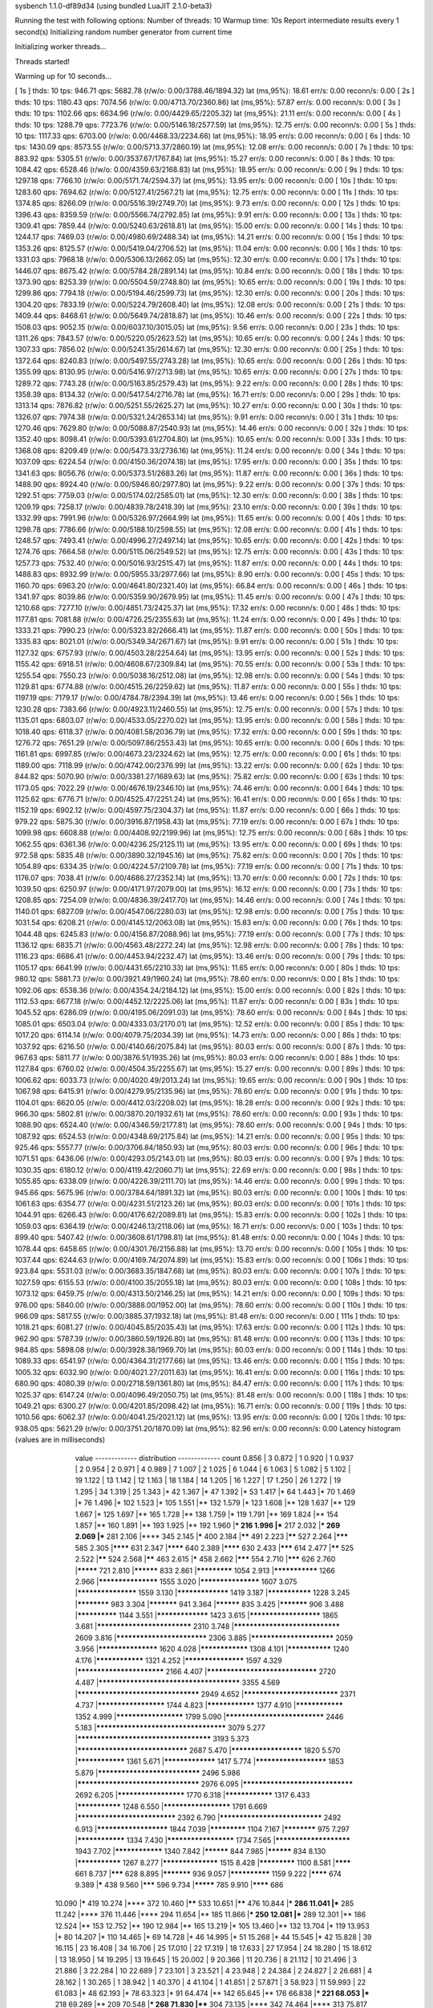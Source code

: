 sysbench 1.1.0-df89d34 (using bundled LuaJIT 2.1.0-beta3)

Running the test with following options:
Number of threads: 10
Warmup time: 10s
Report intermediate results every 1 second(s)
Initializing random number generator from current time


Initializing worker threads...

Threads started!

Warming up for 10 seconds...

[ 1s ] thds: 10 tps: 946.71 qps: 5682.78 (r/w/o: 0.00/3788.46/1894.32) lat (ms,95%): 18.61 err/s: 0.00 reconn/s: 0.00
[ 2s ] thds: 10 tps: 1180.43 qps: 7074.56 (r/w/o: 0.00/4713.70/2360.86) lat (ms,95%): 57.87 err/s: 0.00 reconn/s: 0.00
[ 3s ] thds: 10 tps: 1102.66 qps: 6634.96 (r/w/o: 0.00/4429.65/2205.32) lat (ms,95%): 21.11 err/s: 0.00 reconn/s: 0.00
[ 4s ] thds: 10 tps: 1288.79 qps: 7723.76 (r/w/o: 0.00/5146.18/2577.59) lat (ms,95%): 12.75 err/s: 0.00 reconn/s: 0.00
[ 5s ] thds: 10 tps: 1117.33 qps: 6703.00 (r/w/o: 0.00/4468.33/2234.66) lat (ms,95%): 18.95 err/s: 0.00 reconn/s: 0.00
[ 6s ] thds: 10 tps: 1430.09 qps: 8573.55 (r/w/o: 0.00/5713.37/2860.19) lat (ms,95%): 12.08 err/s: 0.00 reconn/s: 0.00
[ 7s ] thds: 10 tps: 883.92 qps: 5305.51 (r/w/o: 0.00/3537.67/1767.84) lat (ms,95%): 15.27 err/s: 0.00 reconn/s: 0.00
[ 8s ] thds: 10 tps: 1084.42 qps: 6528.46 (r/w/o: 0.00/4359.63/2168.83) lat (ms,95%): 18.95 err/s: 0.00 reconn/s: 0.00
[ 9s ] thds: 10 tps: 1297.18 qps: 7766.10 (r/w/o: 0.00/5171.74/2594.37) lat (ms,95%): 13.95 err/s: 0.00 reconn/s: 0.00
[ 10s ] thds: 10 tps: 1283.60 qps: 7694.62 (r/w/o: 0.00/5127.41/2567.21) lat (ms,95%): 12.75 err/s: 0.00 reconn/s: 0.00
[ 11s ] thds: 10 tps: 1374.85 qps: 8266.09 (r/w/o: 0.00/5516.39/2749.70) lat (ms,95%): 9.73 err/s: 0.00 reconn/s: 0.00
[ 12s ] thds: 10 tps: 1396.43 qps: 8359.59 (r/w/o: 0.00/5566.74/2792.85) lat (ms,95%): 9.91 err/s: 0.00 reconn/s: 0.00
[ 13s ] thds: 10 tps: 1309.41 qps: 7859.44 (r/w/o: 0.00/5240.63/2618.81) lat (ms,95%): 15.00 err/s: 0.00 reconn/s: 0.00
[ 14s ] thds: 10 tps: 1244.17 qps: 7469.03 (r/w/o: 0.00/4980.69/2488.34) lat (ms,95%): 14.21 err/s: 0.00 reconn/s: 0.00
[ 15s ] thds: 10 tps: 1353.26 qps: 8125.57 (r/w/o: 0.00/5419.04/2706.52) lat (ms,95%): 11.04 err/s: 0.00 reconn/s: 0.00
[ 16s ] thds: 10 tps: 1331.03 qps: 7968.18 (r/w/o: 0.00/5306.13/2662.05) lat (ms,95%): 12.30 err/s: 0.00 reconn/s: 0.00
[ 17s ] thds: 10 tps: 1446.07 qps: 8675.42 (r/w/o: 0.00/5784.28/2891.14) lat (ms,95%): 10.84 err/s: 0.00 reconn/s: 0.00
[ 18s ] thds: 10 tps: 1373.90 qps: 8253.39 (r/w/o: 0.00/5504.59/2748.80) lat (ms,95%): 10.65 err/s: 0.00 reconn/s: 0.00
[ 19s ] thds: 10 tps: 1299.86 qps: 7794.18 (r/w/o: 0.00/5194.46/2599.73) lat (ms,95%): 12.30 err/s: 0.00 reconn/s: 0.00
[ 20s ] thds: 10 tps: 1304.20 qps: 7833.19 (r/w/o: 0.00/5224.79/2608.40) lat (ms,95%): 12.08 err/s: 0.00 reconn/s: 0.00
[ 21s ] thds: 10 tps: 1409.44 qps: 8468.61 (r/w/o: 0.00/5649.74/2818.87) lat (ms,95%): 10.46 err/s: 0.00 reconn/s: 0.00
[ 22s ] thds: 10 tps: 1508.03 qps: 9052.15 (r/w/o: 0.00/6037.10/3015.05) lat (ms,95%): 9.56 err/s: 0.00 reconn/s: 0.00
[ 23s ] thds: 10 tps: 1311.26 qps: 7843.57 (r/w/o: 0.00/5220.05/2623.52) lat (ms,95%): 10.65 err/s: 0.00 reconn/s: 0.00
[ 24s ] thds: 10 tps: 1307.33 qps: 7856.02 (r/w/o: 0.00/5241.35/2614.67) lat (ms,95%): 12.30 err/s: 0.00 reconn/s: 0.00
[ 25s ] thds: 10 tps: 1372.64 qps: 8240.83 (r/w/o: 0.00/5497.55/2743.28) lat (ms,95%): 10.65 err/s: 0.00 reconn/s: 0.00
[ 26s ] thds: 10 tps: 1355.99 qps: 8130.95 (r/w/o: 0.00/5416.97/2713.98) lat (ms,95%): 10.65 err/s: 0.00 reconn/s: 0.00
[ 27s ] thds: 10 tps: 1289.72 qps: 7743.28 (r/w/o: 0.00/5163.85/2579.43) lat (ms,95%): 9.22 err/s: 0.00 reconn/s: 0.00
[ 28s ] thds: 10 tps: 1358.39 qps: 8134.32 (r/w/o: 0.00/5417.54/2716.78) lat (ms,95%): 16.71 err/s: 0.00 reconn/s: 0.00
[ 29s ] thds: 10 tps: 1313.14 qps: 7876.82 (r/w/o: 0.00/5251.55/2625.27) lat (ms,95%): 10.27 err/s: 0.00 reconn/s: 0.00
[ 30s ] thds: 10 tps: 1326.07 qps: 7974.38 (r/w/o: 0.00/5321.24/2653.14) lat (ms,95%): 9.91 err/s: 0.00 reconn/s: 0.00
[ 31s ] thds: 10 tps: 1270.46 qps: 7629.80 (r/w/o: 0.00/5088.87/2540.93) lat (ms,95%): 14.46 err/s: 0.00 reconn/s: 0.00
[ 32s ] thds: 10 tps: 1352.40 qps: 8098.41 (r/w/o: 0.00/5393.61/2704.80) lat (ms,95%): 10.65 err/s: 0.00 reconn/s: 0.00
[ 33s ] thds: 10 tps: 1368.08 qps: 8209.49 (r/w/o: 0.00/5473.33/2736.16) lat (ms,95%): 11.24 err/s: 0.00 reconn/s: 0.00
[ 34s ] thds: 10 tps: 1037.09 qps: 6224.54 (r/w/o: 0.00/4150.36/2074.18) lat (ms,95%): 17.95 err/s: 0.00 reconn/s: 0.00
[ 35s ] thds: 10 tps: 1341.63 qps: 8056.76 (r/w/o: 0.00/5373.51/2683.26) lat (ms,95%): 11.87 err/s: 0.00 reconn/s: 0.00
[ 36s ] thds: 10 tps: 1488.90 qps: 8924.40 (r/w/o: 0.00/5946.60/2977.80) lat (ms,95%): 9.22 err/s: 0.00 reconn/s: 0.00
[ 37s ] thds: 10 tps: 1292.51 qps: 7759.03 (r/w/o: 0.00/5174.02/2585.01) lat (ms,95%): 12.30 err/s: 0.00 reconn/s: 0.00
[ 38s ] thds: 10 tps: 1209.19 qps: 7258.17 (r/w/o: 0.00/4839.78/2418.39) lat (ms,95%): 23.10 err/s: 0.00 reconn/s: 0.00
[ 39s ] thds: 10 tps: 1332.99 qps: 7991.96 (r/w/o: 0.00/5326.97/2664.99) lat (ms,95%): 11.65 err/s: 0.00 reconn/s: 0.00
[ 40s ] thds: 10 tps: 1298.78 qps: 7786.66 (r/w/o: 0.00/5188.10/2598.55) lat (ms,95%): 12.08 err/s: 0.00 reconn/s: 0.00
[ 41s ] thds: 10 tps: 1248.57 qps: 7493.41 (r/w/o: 0.00/4996.27/2497.14) lat (ms,95%): 10.65 err/s: 0.00 reconn/s: 0.00
[ 42s ] thds: 10 tps: 1274.76 qps: 7664.58 (r/w/o: 0.00/5115.06/2549.52) lat (ms,95%): 12.75 err/s: 0.00 reconn/s: 0.00
[ 43s ] thds: 10 tps: 1257.73 qps: 7532.40 (r/w/o: 0.00/5016.93/2515.47) lat (ms,95%): 11.87 err/s: 0.00 reconn/s: 0.00
[ 44s ] thds: 10 tps: 1488.83 qps: 8932.99 (r/w/o: 0.00/5955.33/2977.66) lat (ms,95%): 8.90 err/s: 0.00 reconn/s: 0.00
[ 45s ] thds: 10 tps: 1160.70 qps: 6963.20 (r/w/o: 0.00/4641.80/2321.40) lat (ms,95%): 66.84 err/s: 0.00 reconn/s: 0.00
[ 46s ] thds: 10 tps: 1341.97 qps: 8039.86 (r/w/o: 0.00/5359.90/2679.95) lat (ms,95%): 11.45 err/s: 0.00 reconn/s: 0.00
[ 47s ] thds: 10 tps: 1210.68 qps: 7277.10 (r/w/o: 0.00/4851.73/2425.37) lat (ms,95%): 17.32 err/s: 0.00 reconn/s: 0.00
[ 48s ] thds: 10 tps: 1177.81 qps: 7081.88 (r/w/o: 0.00/4726.25/2355.63) lat (ms,95%): 11.24 err/s: 0.00 reconn/s: 0.00
[ 49s ] thds: 10 tps: 1333.21 qps: 7990.23 (r/w/o: 0.00/5323.82/2666.41) lat (ms,95%): 11.87 err/s: 0.00 reconn/s: 0.00
[ 50s ] thds: 10 tps: 1335.83 qps: 8021.01 (r/w/o: 0.00/5349.34/2671.67) lat (ms,95%): 9.91 err/s: 0.00 reconn/s: 0.00
[ 51s ] thds: 10 tps: 1127.32 qps: 6757.93 (r/w/o: 0.00/4503.28/2254.64) lat (ms,95%): 13.95 err/s: 0.00 reconn/s: 0.00
[ 52s ] thds: 10 tps: 1155.42 qps: 6918.51 (r/w/o: 0.00/4608.67/2309.84) lat (ms,95%): 70.55 err/s: 0.00 reconn/s: 0.00
[ 53s ] thds: 10 tps: 1255.54 qps: 7550.23 (r/w/o: 0.00/5038.16/2512.08) lat (ms,95%): 12.98 err/s: 0.00 reconn/s: 0.00
[ 54s ] thds: 10 tps: 1129.81 qps: 6774.88 (r/w/o: 0.00/4515.26/2259.62) lat (ms,95%): 11.87 err/s: 0.00 reconn/s: 0.00
[ 55s ] thds: 10 tps: 1197.19 qps: 7179.17 (r/w/o: 0.00/4784.78/2394.39) lat (ms,95%): 13.46 err/s: 0.00 reconn/s: 0.00
[ 56s ] thds: 10 tps: 1230.28 qps: 7383.66 (r/w/o: 0.00/4923.11/2460.55) lat (ms,95%): 12.75 err/s: 0.00 reconn/s: 0.00
[ 57s ] thds: 10 tps: 1135.01 qps: 6803.07 (r/w/o: 0.00/4533.05/2270.02) lat (ms,95%): 13.95 err/s: 0.00 reconn/s: 0.00
[ 58s ] thds: 10 tps: 1018.40 qps: 6118.37 (r/w/o: 0.00/4081.58/2036.79) lat (ms,95%): 17.32 err/s: 0.00 reconn/s: 0.00
[ 59s ] thds: 10 tps: 1276.72 qps: 7651.29 (r/w/o: 0.00/5097.86/2553.43) lat (ms,95%): 10.65 err/s: 0.00 reconn/s: 0.00
[ 60s ] thds: 10 tps: 1161.81 qps: 6997.85 (r/w/o: 0.00/4673.23/2324.62) lat (ms,95%): 12.75 err/s: 0.00 reconn/s: 0.00
[ 61s ] thds: 10 tps: 1189.00 qps: 7118.99 (r/w/o: 0.00/4742.00/2376.99) lat (ms,95%): 13.22 err/s: 0.00 reconn/s: 0.00
[ 62s ] thds: 10 tps: 844.82 qps: 5070.90 (r/w/o: 0.00/3381.27/1689.63) lat (ms,95%): 75.82 err/s: 0.00 reconn/s: 0.00
[ 63s ] thds: 10 tps: 1173.05 qps: 7022.29 (r/w/o: 0.00/4676.19/2346.10) lat (ms,95%): 74.46 err/s: 0.00 reconn/s: 0.00
[ 64s ] thds: 10 tps: 1125.62 qps: 6776.71 (r/w/o: 0.00/4525.47/2251.24) lat (ms,95%): 16.41 err/s: 0.00 reconn/s: 0.00
[ 65s ] thds: 10 tps: 1152.19 qps: 6902.12 (r/w/o: 0.00/4597.75/2304.37) lat (ms,95%): 11.87 err/s: 0.00 reconn/s: 0.00
[ 66s ] thds: 10 tps: 979.22 qps: 5875.30 (r/w/o: 0.00/3916.87/1958.43) lat (ms,95%): 77.19 err/s: 0.00 reconn/s: 0.00
[ 67s ] thds: 10 tps: 1099.98 qps: 6608.88 (r/w/o: 0.00/4408.92/2199.96) lat (ms,95%): 12.75 err/s: 0.00 reconn/s: 0.00
[ 68s ] thds: 10 tps: 1062.55 qps: 6361.36 (r/w/o: 0.00/4236.25/2125.11) lat (ms,95%): 13.95 err/s: 0.00 reconn/s: 0.00
[ 69s ] thds: 10 tps: 972.58 qps: 5835.48 (r/w/o: 0.00/3890.32/1945.16) lat (ms,95%): 75.82 err/s: 0.00 reconn/s: 0.00
[ 70s ] thds: 10 tps: 1054.89 qps: 6334.35 (r/w/o: 0.00/4224.57/2109.78) lat (ms,95%): 77.19 err/s: 0.00 reconn/s: 0.00
[ 71s ] thds: 10 tps: 1176.07 qps: 7038.41 (r/w/o: 0.00/4686.27/2352.14) lat (ms,95%): 13.70 err/s: 0.00 reconn/s: 0.00
[ 72s ] thds: 10 tps: 1039.50 qps: 6250.97 (r/w/o: 0.00/4171.97/2079.00) lat (ms,95%): 16.12 err/s: 0.00 reconn/s: 0.00
[ 73s ] thds: 10 tps: 1208.85 qps: 7254.09 (r/w/o: 0.00/4836.39/2417.70) lat (ms,95%): 14.46 err/s: 0.00 reconn/s: 0.00
[ 74s ] thds: 10 tps: 1140.01 qps: 6827.09 (r/w/o: 0.00/4547.06/2280.03) lat (ms,95%): 12.98 err/s: 0.00 reconn/s: 0.00
[ 75s ] thds: 10 tps: 1031.54 qps: 6208.21 (r/w/o: 0.00/4145.12/2063.08) lat (ms,95%): 15.83 err/s: 0.00 reconn/s: 0.00
[ 76s ] thds: 10 tps: 1044.48 qps: 6245.83 (r/w/o: 0.00/4156.87/2088.96) lat (ms,95%): 77.19 err/s: 0.00 reconn/s: 0.00
[ 77s ] thds: 10 tps: 1136.12 qps: 6835.71 (r/w/o: 0.00/4563.48/2272.24) lat (ms,95%): 12.98 err/s: 0.00 reconn/s: 0.00
[ 78s ] thds: 10 tps: 1116.23 qps: 6686.41 (r/w/o: 0.00/4453.94/2232.47) lat (ms,95%): 13.46 err/s: 0.00 reconn/s: 0.00
[ 79s ] thds: 10 tps: 1105.17 qps: 6641.99 (r/w/o: 0.00/4431.65/2210.33) lat (ms,95%): 11.65 err/s: 0.00 reconn/s: 0.00
[ 80s ] thds: 10 tps: 980.12 qps: 5881.73 (r/w/o: 0.00/3921.49/1960.24) lat (ms,95%): 78.60 err/s: 0.00 reconn/s: 0.00
[ 81s ] thds: 10 tps: 1092.06 qps: 6538.36 (r/w/o: 0.00/4354.24/2184.12) lat (ms,95%): 15.00 err/s: 0.00 reconn/s: 0.00
[ 82s ] thds: 10 tps: 1112.53 qps: 6677.18 (r/w/o: 0.00/4452.12/2225.06) lat (ms,95%): 11.87 err/s: 0.00 reconn/s: 0.00
[ 83s ] thds: 10 tps: 1045.52 qps: 6286.09 (r/w/o: 0.00/4195.06/2091.03) lat (ms,95%): 78.60 err/s: 0.00 reconn/s: 0.00
[ 84s ] thds: 10 tps: 1085.01 qps: 6503.04 (r/w/o: 0.00/4333.03/2170.01) lat (ms,95%): 12.52 err/s: 0.00 reconn/s: 0.00
[ 85s ] thds: 10 tps: 1017.20 qps: 6114.14 (r/w/o: 0.00/4079.75/2034.39) lat (ms,95%): 14.73 err/s: 0.00 reconn/s: 0.00
[ 86s ] thds: 10 tps: 1037.92 qps: 6216.50 (r/w/o: 0.00/4140.66/2075.84) lat (ms,95%): 80.03 err/s: 0.00 reconn/s: 0.00
[ 87s ] thds: 10 tps: 967.63 qps: 5811.77 (r/w/o: 0.00/3876.51/1935.26) lat (ms,95%): 80.03 err/s: 0.00 reconn/s: 0.00
[ 88s ] thds: 10 tps: 1127.84 qps: 6760.02 (r/w/o: 0.00/4504.35/2255.67) lat (ms,95%): 15.27 err/s: 0.00 reconn/s: 0.00
[ 89s ] thds: 10 tps: 1006.62 qps: 6033.73 (r/w/o: 0.00/4020.49/2013.24) lat (ms,95%): 19.65 err/s: 0.00 reconn/s: 0.00
[ 90s ] thds: 10 tps: 1067.98 qps: 6415.91 (r/w/o: 0.00/4279.95/2135.96) lat (ms,95%): 78.60 err/s: 0.00 reconn/s: 0.00
[ 91s ] thds: 10 tps: 1104.01 qps: 6620.05 (r/w/o: 0.00/4412.03/2208.02) lat (ms,95%): 18.28 err/s: 0.00 reconn/s: 0.00
[ 92s ] thds: 10 tps: 966.30 qps: 5802.81 (r/w/o: 0.00/3870.20/1932.61) lat (ms,95%): 78.60 err/s: 0.00 reconn/s: 0.00
[ 93s ] thds: 10 tps: 1088.90 qps: 6524.40 (r/w/o: 0.00/4346.59/2177.81) lat (ms,95%): 78.60 err/s: 0.00 reconn/s: 0.00
[ 94s ] thds: 10 tps: 1087.92 qps: 6524.53 (r/w/o: 0.00/4348.69/2175.84) lat (ms,95%): 14.21 err/s: 0.00 reconn/s: 0.00
[ 95s ] thds: 10 tps: 925.46 qps: 5557.77 (r/w/o: 0.00/3706.84/1850.93) lat (ms,95%): 80.03 err/s: 0.00 reconn/s: 0.00
[ 96s ] thds: 10 tps: 1071.51 qps: 6436.06 (r/w/o: 0.00/4293.05/2143.01) lat (ms,95%): 80.03 err/s: 0.00 reconn/s: 0.00
[ 97s ] thds: 10 tps: 1030.35 qps: 6180.12 (r/w/o: 0.00/4119.42/2060.71) lat (ms,95%): 22.69 err/s: 0.00 reconn/s: 0.00
[ 98s ] thds: 10 tps: 1055.85 qps: 6338.09 (r/w/o: 0.00/4226.39/2111.70) lat (ms,95%): 14.46 err/s: 0.00 reconn/s: 0.00
[ 99s ] thds: 10 tps: 945.66 qps: 5675.96 (r/w/o: 0.00/3784.64/1891.32) lat (ms,95%): 80.03 err/s: 0.00 reconn/s: 0.00
[ 100s ] thds: 10 tps: 1061.63 qps: 6354.77 (r/w/o: 0.00/4231.51/2123.26) lat (ms,95%): 80.03 err/s: 0.00 reconn/s: 0.00
[ 101s ] thds: 10 tps: 1044.91 qps: 6266.43 (r/w/o: 0.00/4176.62/2089.81) lat (ms,95%): 15.83 err/s: 0.00 reconn/s: 0.00
[ 102s ] thds: 10 tps: 1059.03 qps: 6364.19 (r/w/o: 0.00/4246.13/2118.06) lat (ms,95%): 16.71 err/s: 0.00 reconn/s: 0.00
[ 103s ] thds: 10 tps: 899.40 qps: 5407.42 (r/w/o: 0.00/3608.61/1798.81) lat (ms,95%): 81.48 err/s: 0.00 reconn/s: 0.00
[ 104s ] thds: 10 tps: 1078.44 qps: 6458.65 (r/w/o: 0.00/4301.76/2156.88) lat (ms,95%): 13.70 err/s: 0.00 reconn/s: 0.00
[ 105s ] thds: 10 tps: 1037.44 qps: 6244.63 (r/w/o: 0.00/4169.74/2074.89) lat (ms,95%): 15.83 err/s: 0.00 reconn/s: 0.00
[ 106s ] thds: 10 tps: 923.84 qps: 5531.03 (r/w/o: 0.00/3683.35/1847.68) lat (ms,95%): 80.03 err/s: 0.00 reconn/s: 0.00
[ 107s ] thds: 10 tps: 1027.59 qps: 6155.53 (r/w/o: 0.00/4100.35/2055.18) lat (ms,95%): 80.03 err/s: 0.00 reconn/s: 0.00
[ 108s ] thds: 10 tps: 1073.12 qps: 6459.75 (r/w/o: 0.00/4313.50/2146.25) lat (ms,95%): 14.21 err/s: 0.00 reconn/s: 0.00
[ 109s ] thds: 10 tps: 976.00 qps: 5840.00 (r/w/o: 0.00/3888.00/1952.00) lat (ms,95%): 78.60 err/s: 0.00 reconn/s: 0.00
[ 110s ] thds: 10 tps: 966.09 qps: 5817.55 (r/w/o: 0.00/3885.37/1932.18) lat (ms,95%): 81.48 err/s: 0.00 reconn/s: 0.00
[ 111s ] thds: 10 tps: 1018.21 qps: 6081.27 (r/w/o: 0.00/4045.85/2035.43) lat (ms,95%): 17.63 err/s: 0.00 reconn/s: 0.00
[ 112s ] thds: 10 tps: 962.90 qps: 5787.39 (r/w/o: 0.00/3860.59/1926.80) lat (ms,95%): 81.48 err/s: 0.00 reconn/s: 0.00
[ 113s ] thds: 10 tps: 984.85 qps: 5898.08 (r/w/o: 0.00/3928.38/1969.70) lat (ms,95%): 80.03 err/s: 0.00 reconn/s: 0.00
[ 114s ] thds: 10 tps: 1089.33 qps: 6541.97 (r/w/o: 0.00/4364.31/2177.66) lat (ms,95%): 13.46 err/s: 0.00 reconn/s: 0.00
[ 115s ] thds: 10 tps: 1005.32 qps: 6032.90 (r/w/o: 0.00/4021.27/2011.63) lat (ms,95%): 16.41 err/s: 0.00 reconn/s: 0.00
[ 116s ] thds: 10 tps: 680.90 qps: 4080.39 (r/w/o: 0.00/2718.59/1361.80) lat (ms,95%): 84.47 err/s: 0.00 reconn/s: 0.00
[ 117s ] thds: 10 tps: 1025.37 qps: 6147.24 (r/w/o: 0.00/4096.49/2050.75) lat (ms,95%): 81.48 err/s: 0.00 reconn/s: 0.00
[ 118s ] thds: 10 tps: 1049.21 qps: 6300.27 (r/w/o: 0.00/4201.85/2098.42) lat (ms,95%): 16.71 err/s: 0.00 reconn/s: 0.00
[ 119s ] thds: 10 tps: 1010.56 qps: 6062.37 (r/w/o: 0.00/4041.25/2021.12) lat (ms,95%): 13.95 err/s: 0.00 reconn/s: 0.00
[ 120s ] thds: 10 tps: 938.05 qps: 5621.29 (r/w/o: 0.00/3751.20/1870.09) lat (ms,95%): 82.96 err/s: 0.00 reconn/s: 0.00
Latency histogram (values are in milliseconds)
       value  ------------- distribution ------------- count
       0.856 |                                         3
       0.872 |                                         1
       0.920 |                                         1
       0.937 |                                         2
       0.954 |                                         2
       0.971 |                                         4
       0.989 |                                         7
       1.007 |                                         2
       1.025 |                                         6
       1.044 |                                         6
       1.063 |                                         5
       1.082 |                                         5
       1.102 |                                         19
       1.122 |                                         13
       1.142 |                                         12
       1.163 |                                         18
       1.184 |                                         14
       1.205 |                                         16
       1.227 |                                         17
       1.250 |                                         26
       1.272 |                                         19
       1.295 |                                         34
       1.319 |                                         25
       1.343 |*                                        42
       1.367 |*                                        47
       1.392 |*                                        53
       1.417 |*                                        64
       1.443 |*                                        70
       1.469 |*                                        76
       1.496 |*                                        102
       1.523 |*                                        105
       1.551 |**                                       132
       1.579 |*                                        123
       1.608 |**                                       128
       1.637 |**                                       129
       1.667 |*                                        125
       1.697 |**                                       165
       1.728 |**                                       138
       1.759 |*                                        119
       1.791 |**                                       169
       1.824 |**                                       154
       1.857 |**                                       160
       1.891 |**                                       193
       1.925 |**                                       192
       1.960 |***                                      216
       1.996 |***                                      217
       2.032 |***                                      269
       2.069 |***                                      281
       2.106 |****                                     345
       2.145 |*****                                    400
       2.184 |******                                   491
       2.223 |******                                   527
       2.264 |*******                                  585
       2.305 |********                                 631
       2.347 |********                                 640
       2.389 |********                                 630
       2.433 |*******                                  614
       2.477 |******                                   525
       2.522 |******                                   524
       2.568 |******                                   463
       2.615 |*****                                    458
       2.662 |*******                                  554
       2.710 |*******                                  626
       2.760 |*********                                721
       2.810 |**********                               833
       2.861 |*************                            1054
       2.913 |***************                          1266
       2.966 |*******************                      1555
       3.020 |*******************                      1607
       3.075 |*******************                      1559
       3.130 |*****************                        1419
       3.187 |***************                          1228
       3.245 |************                             983
       3.304 |***********                              941
       3.364 |**********                               835
       3.425 |***********                              906
       3.488 |**************                           1144
       3.551 |*****************                        1423
       3.615 |**********************                   1865
       3.681 |****************************             2310
       3.748 |*******************************          2609
       3.816 |***************************              2306
       3.885 |*************************                2059
       3.956 |*******************                      1620
       4.028 |****************                         1308
       4.101 |***************                          1240
       4.176 |****************                         1321
       4.252 |*******************                      1597
       4.329 |**************************               2166
       4.407 |********************************         2720
       4.487 |**************************************** 3355
       4.569 |***********************************      2949
       4.652 |****************************             2371
       4.737 |*********************                    1744
       4.823 |****************                         1377
       4.910 |****************                         1352
       4.999 |*********************                    1799
       5.090 |*****************************            2446
       5.183 |*************************************    3079
       5.277 |**************************************   3193
       5.373 |********************************         2687
       5.470 |**********************                   1820
       5.570 |****************                         1361
       5.671 |*****************                        1417
       5.774 |**********************                   1853
       5.879 |******************************           2496
       5.986 |***********************************      2976
       6.095 |********************************         2692
       6.205 |*********************                    1770
       6.318 |****************                         1317
       6.433 |***************                          1248
       6.550 |*********************                    1791
       6.669 |*****************************            2392
       6.790 |******************************           2492
       6.913 |**********************                   1844
       7.039 |*************                            1104
       7.167 |************                             975
       7.297 |****************                         1334
       7.430 |*********************                    1734
       7.565 |***********************                  1943
       7.702 |****************                         1340
       7.842 |**********                               844
       7.985 |**********                               834
       8.130 |***************                          1267
       8.277 |******************                       1515
       8.428 |*************                            1100
       8.581 |********                                 661
       8.737 |*******                                  628
       8.895 |***********                              936
       9.057 |**************                           1159
       9.222 |********                                 674
       9.389 |*****                                    438
       9.560 |*******                                  596
       9.734 |*********                                785
       9.910 |********                                 686
      10.090 |*****                                    419
      10.274 |****                                     372
      10.460 |******                                   533
      10.651 |******                                   476
      10.844 |***                                      286
      11.041 |***                                      285
      11.242 |****                                     376
      11.446 |****                                     294
      11.654 |**                                       185
      11.866 |***                                      250
      12.081 |***                                      289
      12.301 |**                                       186
      12.524 |**                                       153
      12.752 |**                                       190
      12.984 |**                                       165
      13.219 |*                                        105
      13.460 |**                                       132
      13.704 |*                                        119
      13.953 |*                                        80
      14.207 |*                                        110
      14.465 |*                                        69
      14.728 |*                                        46
      14.995 |*                                        51
      15.268 |*                                        44
      15.545 |*                                        42
      15.828 |                                         39
      16.115 |                                         23
      16.408 |                                         34
      16.706 |                                         25
      17.010 |                                         22
      17.319 |                                         18
      17.633 |                                         27
      17.954 |                                         24
      18.280 |                                         15
      18.612 |                                         13
      18.950 |                                         14
      19.295 |                                         13
      19.645 |                                         15
      20.002 |                                         9
      20.366 |                                         11
      20.736 |                                         8
      21.112 |                                         10
      21.496 |                                         3
      21.886 |                                         3
      22.284 |                                         10
      22.689 |                                         7
      23.101 |                                         3
      23.521 |                                         4
      23.948 |                                         2
      24.384 |                                         2
      24.827 |                                         2
      26.681 |                                         4
      28.162 |                                         1
      30.265 |                                         1
      38.942 |                                         1
      40.370 |                                         4
      41.104 |                                         1
      41.851 |                                         2
      57.871 |                                         3
      58.923 |                                         11
      59.993 |                                         22
      61.083 |*                                        48
      62.193 |*                                        78
      63.323 |*                                        91
      64.474 |**                                       142
      65.645 |**                                       176
      66.838 |***                                      221
      68.053 |***                                      218
      69.289 |**                                       209
      70.548 |***                                      268
      71.830 |****                                     304
      73.135 |****                                     342
      74.464 |****                                     313
      75.817 |****                                     350
      77.194 |*****                                    445
      78.597 |*******                                  547
      80.025 |*******                                  580
      81.479 |*******                                  614
      82.959 |******                                   521
      84.467 |*****                                    378
      86.002 |**                                       200
      87.564 |*                                        107
      89.155 |*                                        52
      90.775 |                                         33
      92.424 |                                         11
      94.104 |                                         4
      97.555 |                                         1
     108.685 |                                         1
     116.802 |                                         1
     121.085 |                                         1
     127.805 |                                         3
     130.128 |                                         4
     132.492 |                                         1
     147.608 |                                         1
     150.290 |                                         2
     153.021 |                                         1
     155.801 |                                         2
     158.632 |                                         2
     164.449 |                                         4
     170.479 |                                         7
     173.577 |                                         1
     176.731 |                                         6
     179.942 |                                         3
     183.211 |                                         1
     193.380 |                                         2
     325.984 |                                         1
     331.907 |                                         8
     337.938 |                                         1
 
SQL statistics:
    queries performed:
        read:                            0
        write:                           554688
        other:                           277344
        total:                           832032
    transactions:                        138677 (1155.55 per sec.)
    queries:                             832032 (6933.02 per sec.)
    ignored errors:                      0      (0.00 per sec.)
    reconnects:                          0      (0.00 per sec.)

Throughput:
    events/s (eps):                      1155.5457
    time elapsed:                        120.0101s
    total number of events:              138677

Latency (ms):
         min:                                    0.85
         avg:                                    8.65
         max:                                  335.02
         95th percentile:                       14.46
         sum:                              1199794.18

Threads fairness:
    events (avg/stddev):           13867.7000/169.46
    execution time (avg/stddev):   119.9794/0.00

